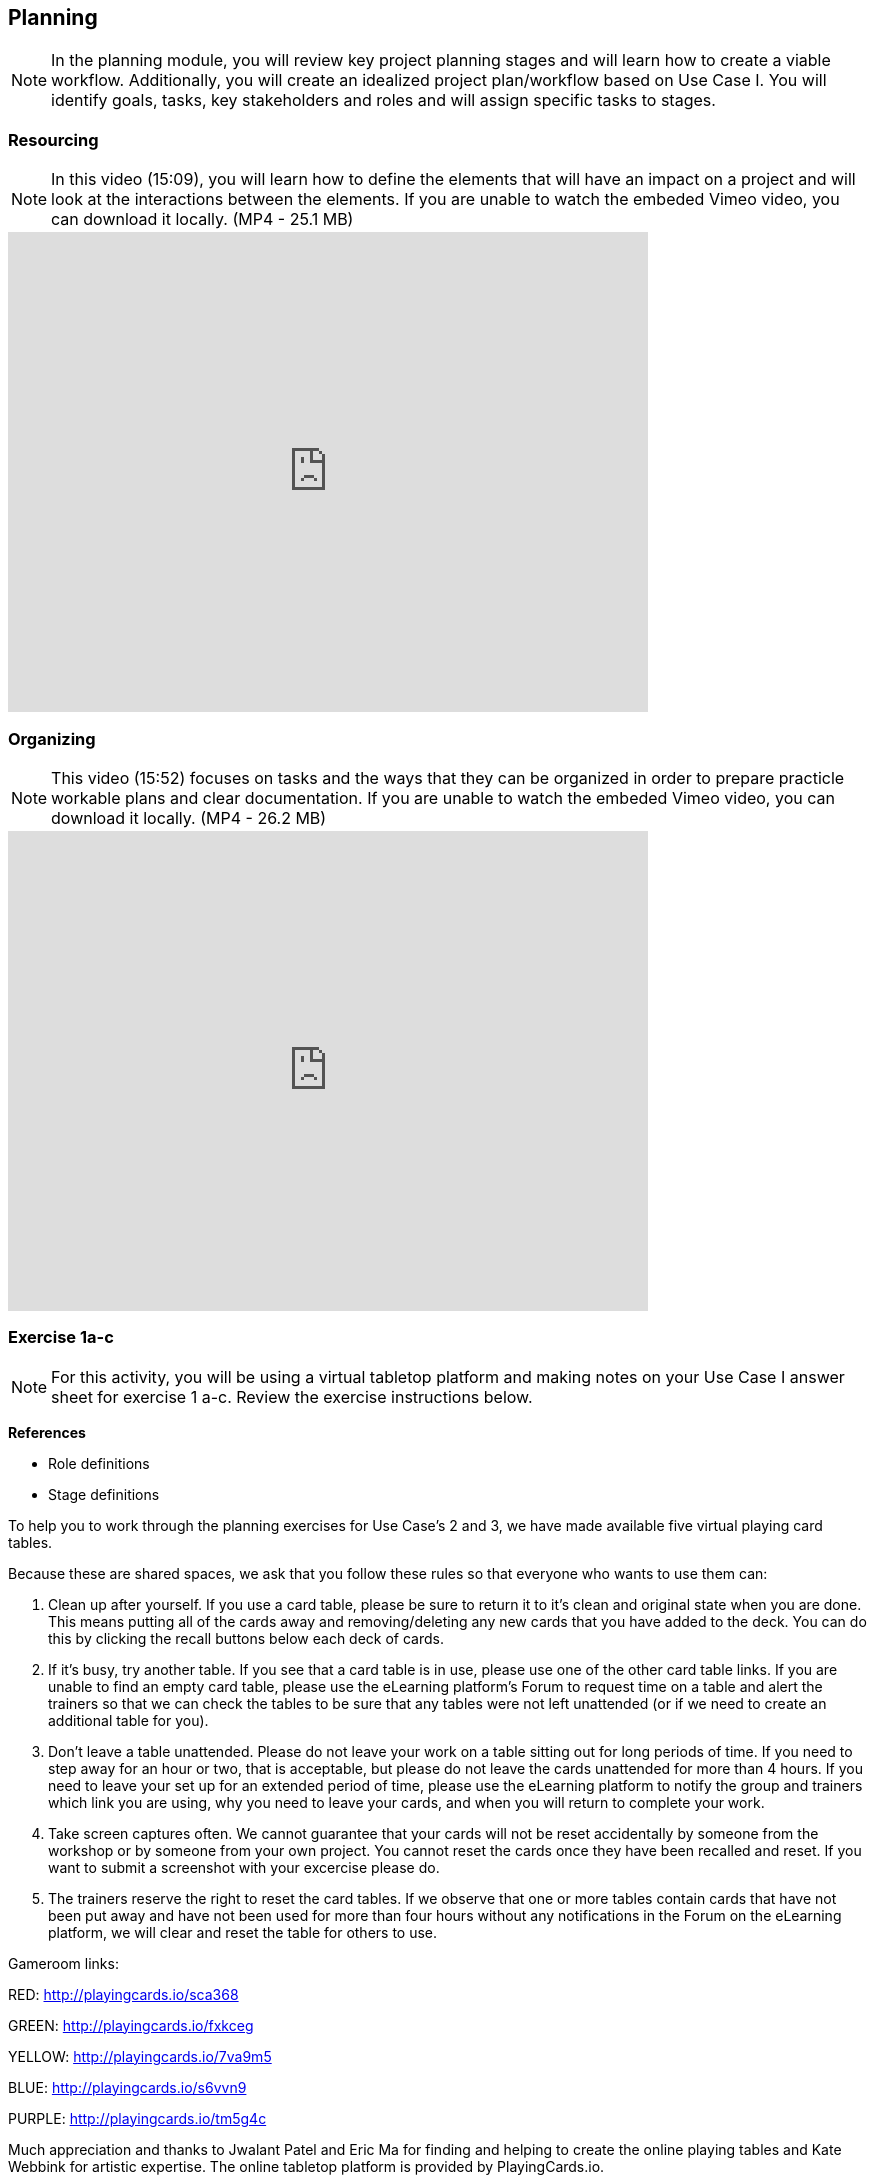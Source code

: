 [multipage-level=2]
== Planning
[NOTE.objectives]
In the planning module, you will review key project planning stages and will learn how to create a viable workflow. Additionally, you will create an idealized project plan/workflow based on Use Case I. You will identify goals, tasks, key stakeholders and roles and will assign specific tasks to stages.

=== Resourcing
[NOTE.presentation]
In this video (15:09), you will learn how to define the elements that will have an impact on a project and will look at the interactions between the elements.
If you are unable to watch the embeded Vimeo video, you can download it locally. (MP4 - 25.1 MB)

video::438517096[vimeo, height=480, width=640, align=center]

=== Organizing
[NOTE.presentation]
This video (15:52) focuses on tasks and the ways that they can be organized in order to prepare practicle workable plans and clear documentation. 
If you are unable to watch the embeded Vimeo video, you can download it locally. (MP4 - 26.2 MB)

video::438516869[vimeo, height=480, width=640, align=center]

=== Exercise 1a-c
[NOTE.activity]
For this activity, you will be using a virtual tabletop platform and making notes on your Use Case I answer sheet for exercise 1 a-c. Review the exercise instructions below.

*References*

* Role definitions
* Stage definitions

To help you to work through the planning exercises for Use Case's 2 and 3, we have made available five virtual playing card tables.

Because these are shared spaces, we ask that you follow these rules so that everyone who wants to use them can:

. Clean up after yourself. If you use a card table, please be sure to return it to it's clean and original state when you are done. This means putting all of the cards away and removing/deleting any new cards that you have added to the deck. You can do this by clicking the recall buttons below each deck of cards.
. If it's busy, try another table. If you see that a card table is in use, please use one of the other card table links. If you are unable to find an empty card table, please use the eLearning platform's Forum to request time on a table and alert the trainers so that we can check the tables to be sure that any tables were not left unattended (or if we need to create an additional table for you).
. Don't leave a table unattended. Please do not leave your work on a table sitting out for long periods of time. If you need to step away for an hour or two, that is acceptable, but please do not leave the cards unattended for more than 4 hours. If you need to leave your set up for an extended period of time, please use the eLearning platform to notify the group and trainers which link you are using, why you need to leave your cards, and when you will return to complete your work.
. Take screen captures often. We cannot guarantee that your cards will not be reset accidentally by someone from the  workshop or by someone from your own project. You cannot reset the cards once they have been recalled and reset. If you want to submit a screenshot with your excercise please do.
. The trainers reserve the right to reset the card tables. If we observe that one or more tables contain cards that have not been put away and have not been used for more than four hours without any notifications in the Forum on the eLearning platform, we will clear and reset the table for others to use.

Gameroom links:

RED: http://playingcards.io/sca368

GREEN: http://playingcards.io/fxkceg

YELLOW: http://playingcards.io/7va9m5

BLUE: http://playingcards.io/s6vvn9

PURPLE: http://playingcards.io/tm5g4c

Much appreciation and thanks to Jwalant Patel and Eric Ma for finding and helping to create the online playing tables and Kate Webbink for artistic expertise. The online tabletop platform is provided by PlayingCards.io.

==== Exercise 1a
Download (MS Word, 829.7 KB) and read USE CASE I (if you haven't already).

Using the cards select the goals that mostly closely match those the project outlines and then choose the tasks that would need to be carried out to complete them. Next, identify the people/resources that the project has available to it and assign role cards to them as appropriate. Lastly, assign these to their stakeholder groups and affiliations.

. Review the GOALS cards with the group, select and lay out the ones that fit the use case.
. Review the TASK cards with the group.
. Assign the TASK cards to each of the GOAL cards selected from the use case description.
. Identify the institutions and people mentioned in the use case text and make note of them.
. Lay out the AFFILIATIONS cards on the table.
. Review the STAKEHOLDER cards, identify any mentioned in the use case and then decide which AFFILIATION they belong to.
. Review the ROLE cards, identify any mentioned in the use case and decide which STAKEHOLDER group they belong to.
. Make notes to cards as appropriate.
. Once the cards are assigned take pictures and complete your exercise sheet.

====
*Question*

* Are there resources or goals missing from the cards that you feel are critical to the successful completion of the project? Note these on the answer sheet.
====

==== Exercise 1b

Using the stakeholder and goal analysis from exercise 1a, develop a workflow using the  STAGE cards.

. Re-read the use case introduction, if necessary.
. Decide which TASKS for which each ROLE will be responsible.
. Review the STAGE cards and order the TASKS appropriately.
. Once the cards are assigned complete the answer sheet.

====
*Questions*   

* Are there obvious bottlenecks in the workflow? For example: Are there too many tasks for a particular role/resource?
* What issues do you think would be important to the successful mobilization of data from the points of view of each stakeholder/role? For example: What are the deliverables? Thinking about the general project timeframe, are they realistic?
* Consolidate notes and prioritize in order of importance.
* If you have time you can explore different combinations as different scenarios are possible in different contexts or even try to document the situation for your own project.
====

==== Exercise 1c

This exercise should be used when the course is taught virtually or onsite as a group activity.

After the exercises the presenter of each group will:

. Present any missing stakeholders and/or tasks saying why they were added.
. Highlight the two most critical issues/topics that the group has identified.

Potential discussion points across groups: 
* What similarities and differences can be seen in the flows? 
* Were there common issues that came up across the groups?

=== Review
